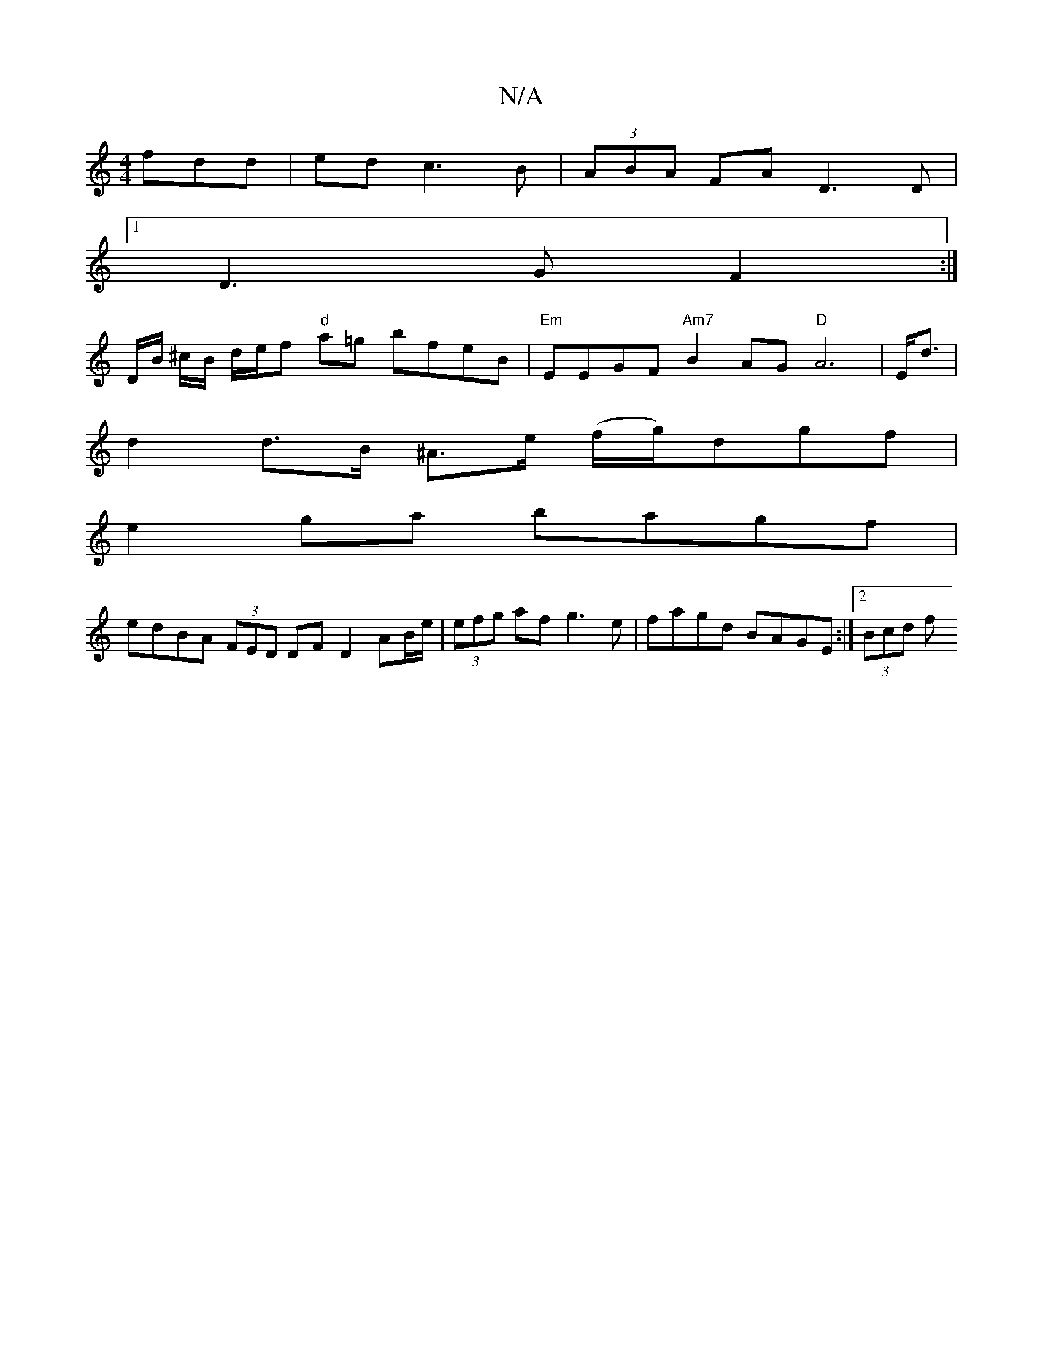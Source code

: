 X:1
T:N/A
M:4/4
R:N/A
K:Cmajor
fdd|edc3B|(3ABA FA D3 D |
[1 D3G F2 :|
D/B/ ^c/B/ d/2e/2f "d"a=g bfeB | "Em"EEGF "Am7"B2AG "D" A6 | E<d |
d2 d>B ^A>e (f/g/)dgf|
e2 ga bagf |
edBA (3FED DF D2 AB/e/ | (3efg af g3e|fagd BAGE:|2 (3Bcd f